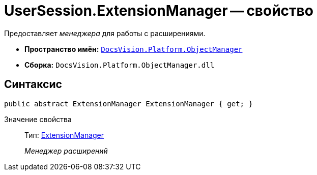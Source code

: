 = UserSession.ExtensionManager -- свойство

Предоставляет _менеджера_ для работы с расширениями.

* *Пространство имён:* `xref:api/DocsVision/Platform/ObjectManager/ObjectManager_NS.adoc[DocsVision.Platform.ObjectManager]`
* *Сборка:* `DocsVision.Platform.ObjectManager.dll`

== Синтаксис

[source,csharp]
----
public abstract ExtensionManager ExtensionManager { get; }
----

Значение свойства::
Тип: xref:api/DocsVision/Platform/ObjectManager/ExtensionManager_CL.adoc[ExtensionManager]
+
_Менеджер расширений_
